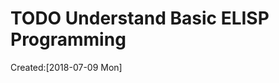 # -*- coding: utf-8; -*-
#+FILETAGS: REFILE

#+STARTUP: hidestars
#+STARTUP: logdone
* TODO Understand Basic ELISP Programming
  :LOGBOOK:  
  :END:      
    Created:[2018-07-09 Mon]
